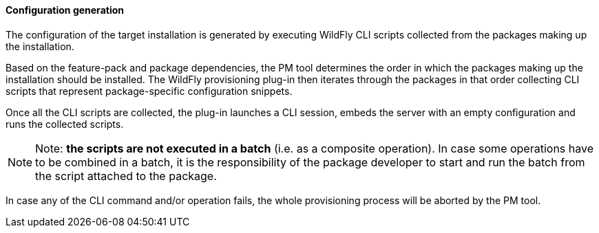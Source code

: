 #### Configuration generation

The configuration of the target installation is generated by executing WildFly CLI scripts collected from the packages making up the installation.

Based on the feature-pack and package dependencies, the PM tool determines the order in which the packages making up the installation should be installed. The WildFly provisioning plug-in then iterates through the packages in that order collecting CLI scripts that represent package-specific configuration snippets.

Once all the CLI scripts are collected, the plug-in launches a CLI session, embeds the server with an empty configuration and runs the collected scripts.

[NOTE]
Note: *the scripts are not executed in a batch* (i.e. as a composite operation). In case some operations have to be combined in a batch, it is the responsibility of the package developer to start and run the batch from the script attached to the package.

In case any of the CLI command and/or operation fails, the whole provisioning process will be aborted by the PM tool.

